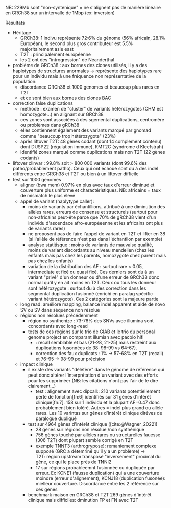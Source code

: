 :PROPERTIES:
:ID:       bb146ba2-d435-435e-8056-e7e6fa407a59
:END:
NB: 229Mb sont "non-syntenique" = ne s'alignent pas de manière linéaire en GRCh38 sur un intervalle de 1Mbp (ex: inversion)
**** Résultats
- Héritage
  - GRCh38: 1 indivu représente 72:6% du génome (56% africain, 28.1% Européan), le second plus gros contributeur est 5.5% majoritairement asie east
  - T2T : principalement européenne
  - les 2 ont des "introgression" de Néanderthal
- problème de GRCh38 : aux bornes des clones utilisés, il y a des haplotypes de structures anormales -> représente des haplotypes rare pour un individu mais à une fréquence non représentative de la population:
  - discordance GRCh38 et 1000 genomes et beaucoup plus rares en T2T
  - et ce sont bien aux bornes des clones BAC
- correction false duplications
  - méthode : examen de "cluster" de variants hétérozygotes (CHM est homozygote...) en alignant sur GRCh38
  - ces zones sont associées à des sgemental duplications, centromère ou problèmes dans gRCh38
  - elles contiennent également des variants marqué par gnomad comme "beaucoup trop hétérozygote" (23%)
  - après liftover T2T: 48 gènes codant (dont 14 complement contenu) dont DUSP22 (régulation immune), KMT2C (syndrome d Kleefstrah)
  - identifié zones marqué comme duplications mais non T2T (22 gènes codants)
- liftover clinvar : 99.8% soit > 800 000 variants (dont 99.6% des patho/probablement patho). Ceux qui ont échoué sont du à des indel différents entre GRCh38 et T2T ou bien à un liftover difficile
- test sur 1000 genomes
  - aligner (bwa mem) 0.97% en plus avec taux d'erreur diminué et couverture plus uniforme et charactéristiques. NB: africains = taux de mismatch le plus élevé
  - appel de variant (haplytype caller):
    - moins de variants par échantillions, attribué à une diminution des allèles rares, erreurs de consense et structurels (surtout pour non-africains peut-ête parce que 70% de gRCh38 vient d'un individu d'ascendace afro-européeenne et les africains ont plus de variants rares)
    - ne proposent pas de faire l'appel de variant en T2T et lifter en 38 (si l'allèle de référence n'est pas dans l'échantilon par exemple)
    - analyse statitisque : moins de variants de mauvaise qualité, moins de variant discordants au niveau mendelien (chez les enfants mais pas chez les parents, homozygote chez parent mais pas chez les enfants)
    - variation de la distribution des AF : surtout rare < 0.05, intermediate et fixé ou quasi fixé. Ces derniers sont du à un variant "privé" d'un donneur ou d'une erreur de GRCh38 donc normal qu'il y en ait moins en T2T. Ceux ou tous les donneur sont hétérozygote : surtout du à des correction dans les segmental duplication fusionné (enrichi en paralag spécific variant hétérozygote). Ces 2 catégories sont la majeure partie
  - long read:  améliore mapping, balance indel apparent et aide de novo SV ou SV dans séquence non résolue
  - régions non résolues précédemment
    - région no synthenize : 73-78% des SNVs avec illumina sont concordants avec long-read
    - tests de ces régions sur le trio de GIAB et le trio du personal genome project en comparant illumian avec pacbio hifi
      - : recall semblable et bas (21-28, 21-25) mais restreint aux duplications fusonnées de 38: 98-99 vs 64-67).
      - correction des faux duplicats : 1% -> 57-68% en T2T (recall) et 76-95 -> 98-99 pour précision
  - impact clinique
    - il existe des variants "délétère" dans le génome de référence qui peut donc altérer l'interprétation d'un variant avec des efforts pour les suppriméer (NB: les citations n'ont pas l'air de le dire clairement...)
      - test : alignement avec dipcall:: 210 variants potentiellement perte de fonction[fn:6] identifiés sur 31 gènes d'intérêt clinique[fn:7]. 158 sur 1 individu et la plupart AF=0.47 donc probablement bien toléré. Autres = indel plus grand ou allèle rares. Les 10 varintas sur gènes d'intérêt clinique diréves de paralogue dupliqué
    - test sur 4964 gènes d'intérêt clinique ([cite:@Wagner_2022])
      - 28 gènes sur régions non résolue /non synthénique
      - 756 gènes touché par allèles rares ou structurelles fauesse (306 T2T) dont plupart semble corrigé en T2T
      - exemple TNNT3 (arthrogrypose): remaniement complexe supposé (GRC a détemriné qu'il y a un problème) -> T2T: région upstream transposé "inversement" proximal du gène, ce qui le place près de TNNI2
      - 17 sur régions probableemnt fusionnée ou dupliquée par erreur. Ex KCNE1 (fausse duplication) qui a une couverture moindre (erreur d'alignement), KCNJ18 (duplication fusonée): mielleur couverture. Discordance entre les 2 référence sur ces gènes
    - benchmark maison en GRCh38 et T2T 269 gènes d'intérêt clinique mais difficiles: dminution FP et FN avec T2T

